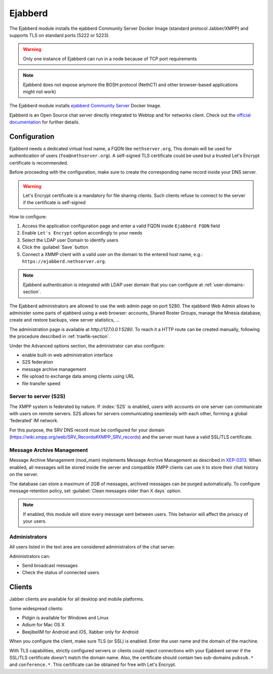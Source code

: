 .. _ejabberd-section: 

==========
Ejabberd
==========

The Ejabberd module installs the ejabberd Community Server Docker Image (standard protocol Jabber/XMPP) and supports TLS on standard ports (5222 or 5223).

.. warning::
   Only one instance of Ejabberd can run in a node because of TCP port requirements

.. note::
   Ejabberd does not expose anymore the BOSH protocol (NethCTI and other browser-based applications might not work)



The Ejabberd module installs `ejabberd Community Server <https://hub.docker.com/r/ejabberd/ecs>`_ Docker Image.

Ejabberd is an Open Source chat server directly integrated to Webtop and for networks client. Check out the `official documentation <https://docs.ejabberd.im/>`_ 
for further details.

Configuration
=============

Ejabberd needs a dedicated virtual host name, a FQDN like ``nethserver.org``, This domain will be used for authentication of users (``foo@nethserver.org``). A self-signed TLS certificate could be used but a trusted Let's Encrypt certificate is recommended.

Before proceeding with the configuration, make sure to create the corresponding name record inside your DNS server.

.. warning::
   Let's Encrypt certificate is a mandatory for file sharing clients. Such clients refuse to connect to the server if the certificate is self-signed

How to configure:

1. Access the application configuration page and enter a valid FQDN inside ``Ejabberd FQDN`` field
2. Enable ``Let's Encrypt`` option accordingly to your needs
3. Select the LDAP user Domain to identify users
4. Click the :guilabel:`Save` button
5. Connect a XMMP client with a valid user on the domain to the entered host name, e.g.: ``https://ejabberd.nethserver.org``.
  
.. note::
   Ejabberd authentication is integrated with LDAP user domain that you can configure at :ref:`user-domains-section`.

The Ejabberd administrators are allowed to use the web admin page on port 5280. The ejabberd Web Admin allows to administer some parts of ejabberd using a web browser: 
accounts, Shared Roster Groups, manage the Mnesia database, create and restore backups, view server statistics, …

The administration page is available at `http://127.0.0.1:5280`. To reach it a HTTP route can be created manually, following the procedure described in :ref:`traefik-section`.

Under the Advanced options section, the administrator can also configure:

* enable built-in web administration interface
* S2S federation
* message archive management
* file upload to exchange data among clients using URL
* file transfer speed

Server to server (S2S)
----------------------

The XMPP system is federated by nature. If :index:`S2S` is enabled, users with accounts on one server
can communicate with users on remote servers.
S2S allows for servers communicating seamlessly with each other, forming a global 'federated' IM network.

For this purpose, the SRV DNS record must be configured for your domain (https://wiki.xmpp.org/web/SRV_Records#XMPP_SRV_records)
and the server must have a valid SSL/TLS certificate.

Message Archive Management
--------------------------

Message Archive Management (mod_mam) implements Message Archive Management as described in `XEP-0313 <http://xmpp.org/extensions/xep-0313.html>`_.
When enabled, all messages will be stored inside the server and compatible XMPP clients can use it to store their chat history on the server.

The database can store a maximum of 2GB of messages, archived messages can be purged automatically.
To configure message retention policy, set :guilabel:`Clean messages older than X days` option.

.. note::

   If enabled, this module will store every message sent between users.
   This behavior will affect the privacy of your users.


Administrators
--------------

All users listed in the text area are considered administrators of the chat server. 

Administrators can: 

* Send broadcast messages 
* Check the status of connected users 

Clients
=======

Jabber clients are available for all desktop and mobile platforms. 

Some widespread clients:

* Pidgin is available for Windows and Linux 
* Adium for Mac OS X 
* BeejibelIM for Android and iOS, Xabber only for Android

When you configure the client, make sure TLS (or SSL) is enabled.
Enter the user name and the domain of the machine. 

With TLS capabilities, strictly configured servers or clients could reject connections with your Ejabberd server 
if the SSL/TLS certificate doesn't match the domain name.
Also, the certificate should contain two sub-domains ``pubsub.*`` and ``conference.*``.
This certificate can be obtained for free with Let's Encrypt.